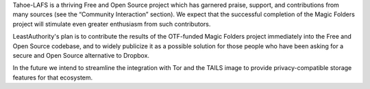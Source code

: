 ﻿

Tahoe-LAFS is a thriving Free and Open Source project which has
garnered praise, support, and contributions from many sources (see the
“Community Interaction” section). We expect that the successful
completion of the Magic Folders project will stimulate even greater
enthusiasm from such contributors.

LeastAuthority's plan is to contribute the results of the OTF-funded Magic
Folders project immediately into the Free and Open Source codebase, and to
widely publicize it as a possible solution for those people who have been
asking for a secure and Open Source alternative to Dropbox.

In the future we intend to streamline the integration with Tor and the TAILS
image to provide privacy-compatible storage features for that ecosystem.
